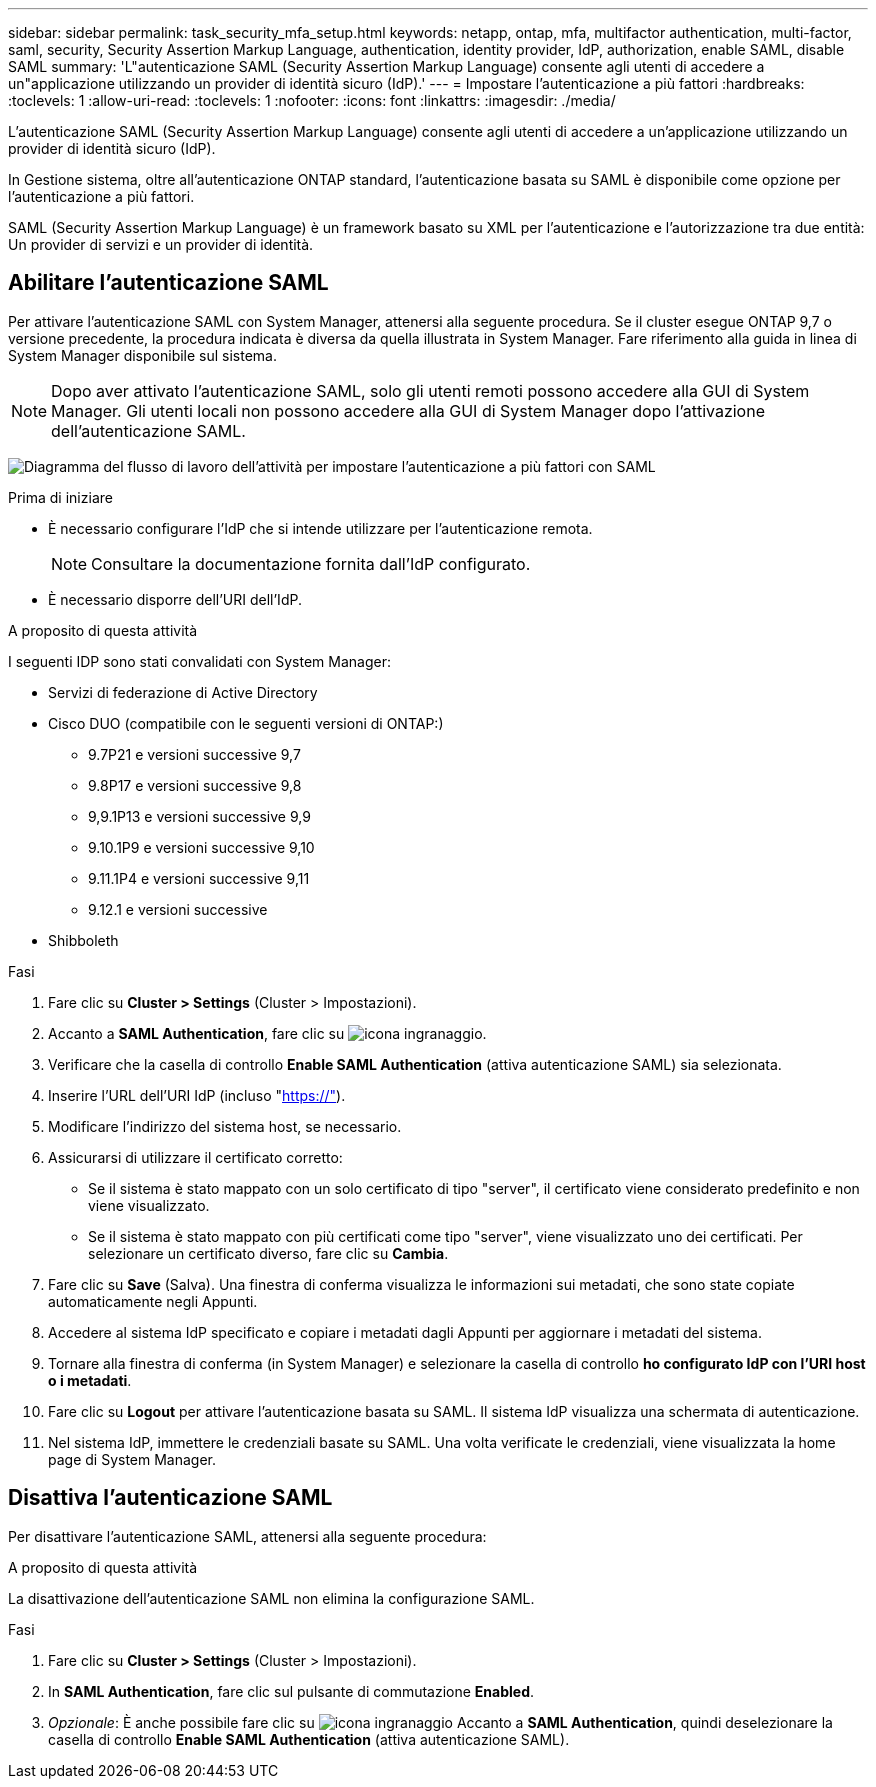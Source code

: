 ---
sidebar: sidebar 
permalink: task_security_mfa_setup.html 
keywords: netapp, ontap, mfa, multifactor authentication, multi-factor, saml, security, Security Assertion Markup Language, authentication, identity provider, IdP, authorization, enable SAML, disable SAML 
summary: 'L"autenticazione SAML (Security Assertion Markup Language) consente agli utenti di accedere a un"applicazione utilizzando un provider di identità sicuro (IdP).' 
---
= Impostare l'autenticazione a più fattori
:hardbreaks:
:toclevels: 1
:allow-uri-read: 
:toclevels: 1
:nofooter: 
:icons: font
:linkattrs: 
:imagesdir: ./media/


[role="lead"]
L'autenticazione SAML (Security Assertion Markup Language) consente agli utenti di accedere a un'applicazione utilizzando un provider di identità sicuro (IdP).

In Gestione sistema, oltre all'autenticazione ONTAP standard, l'autenticazione basata su SAML è disponibile come opzione per l'autenticazione a più fattori.

SAML (Security Assertion Markup Language) è un framework basato su XML per l'autenticazione e l'autorizzazione tra due entità: Un provider di servizi e un provider di identità.



== Abilitare l'autenticazione SAML

Per attivare l'autenticazione SAML con System Manager, attenersi alla seguente procedura. Se il cluster esegue ONTAP 9,7 o versione precedente, la procedura indicata è diversa da quella illustrata in System Manager. Fare riferimento alla guida in linea di System Manager disponibile sul sistema.


NOTE: Dopo aver attivato l'autenticazione SAML, solo gli utenti remoti possono accedere alla GUI di System Manager. Gli utenti locali non possono accedere alla GUI di System Manager dopo l'attivazione dell'autenticazione SAML.

image:workflow_security_mfa_setup.gif["Diagramma del flusso di lavoro dell'attività per impostare l'autenticazione a più fattori con SAML"]

.Prima di iniziare
* È necessario configurare l'IdP che si intende utilizzare per l'autenticazione remota.
+
[NOTE]
====
Consultare la documentazione fornita dall'IdP configurato.

====
* È necessario disporre dell'URI dell'IdP.


.A proposito di questa attività
I seguenti IDP sono stati convalidati con System Manager:

* Servizi di federazione di Active Directory
* Cisco DUO (compatibile con le seguenti versioni di ONTAP:)
+
** 9.7P21 e versioni successive 9,7
** 9.8P17 e versioni successive 9,8
** 9,9.1P13 e versioni successive 9,9
** 9.10.1P9 e versioni successive 9,10
** 9.11.1P4 e versioni successive 9,11
** 9.12.1 e versioni successive


* Shibboleth


.Fasi
. Fare clic su *Cluster > Settings* (Cluster > Impostazioni).
. Accanto a *SAML Authentication*, fare clic su image:icon_gear.gif["icona ingranaggio"].
. Verificare che la casella di controllo *Enable SAML Authentication* (attiva autenticazione SAML) sia selezionata.
. Inserire l'URL dell'URI IdP (incluso "https://"[]).
. Modificare l'indirizzo del sistema host, se necessario.
. Assicurarsi di utilizzare il certificato corretto:
+
** Se il sistema è stato mappato con un solo certificato di tipo "server", il certificato viene considerato predefinito e non viene visualizzato.
** Se il sistema è stato mappato con più certificati come tipo "server", viene visualizzato uno dei certificati. Per selezionare un certificato diverso, fare clic su *Cambia*.


. Fare clic su *Save* (Salva). Una finestra di conferma visualizza le informazioni sui metadati, che sono state copiate automaticamente negli Appunti.
. Accedere al sistema IdP specificato e copiare i metadati dagli Appunti per aggiornare i metadati del sistema.
. Tornare alla finestra di conferma (in System Manager) e selezionare la casella di controllo *ho configurato IdP con l'URI host o i metadati*.
. Fare clic su *Logout* per attivare l'autenticazione basata su SAML. Il sistema IdP visualizza una schermata di autenticazione.
. Nel sistema IdP, immettere le credenziali basate su SAML. Una volta verificate le credenziali, viene visualizzata la home page di System Manager.




== Disattiva l'autenticazione SAML

Per disattivare l'autenticazione SAML, attenersi alla seguente procedura:

.A proposito di questa attività
La disattivazione dell'autenticazione SAML non elimina la configurazione SAML.

.Fasi
. Fare clic su *Cluster > Settings* (Cluster > Impostazioni).
. In *SAML Authentication*, fare clic sul pulsante di commutazione *Enabled*.
. _Opzionale_: È anche possibile fare clic su image:icon_gear.gif["icona ingranaggio"] Accanto a *SAML Authentication*, quindi deselezionare la casella di controllo *Enable SAML Authentication* (attiva autenticazione SAML).

